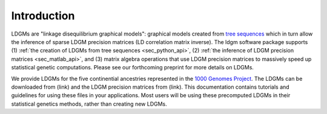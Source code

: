 .. _sec_introduction:

============
Introduction
============

LDGMs are "linkage disequilibrium graphical models": graphical models created from `tree sequences <https://tskit.dev/tutorials/what_is.html>`_ which in turn allow the inference of sparse LDGM precision matrices (LD correlation matrix inverse). The ldgm software package supports (1) :ref:`the creation of LDGMs from tree sequences <sec_python_api>`, (2) :ref:`the inference of LDGM precision matrices <sec_matlab_api>`, and (3) matrix algebra operations that use LDGM precision matrices to massively speed up statistical genetic computations. Please see our forthcoming preprint for more details on LDGMs.

We provide LDGMs for the five continential ancestries represented in the `1000 Genomes Project <http://www.internationalgenome.org>`_. The LDGMs can be downloaded from (link) and the LDGM precision matrices from (link). This documentation contains tutorials and guidelines for using these files in your applications. Most users will be using these precomputed LDGMs in their statistical genetics methods, rather than creating new LDGMs.
